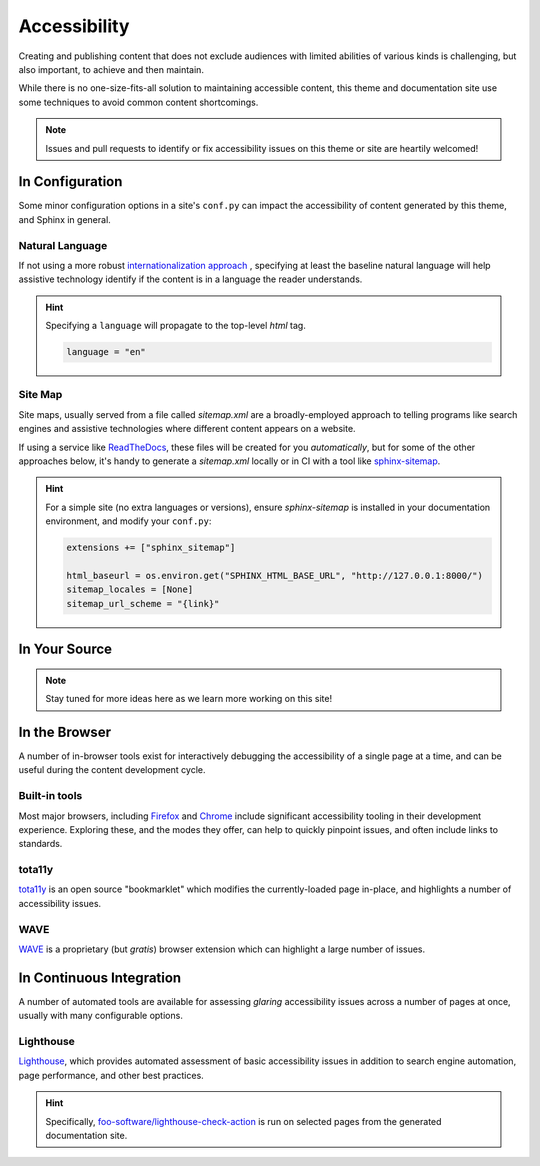 .. _accessibility:

.. meta::
    :description lang=en:
        The features and plans for addressing accessibility concerns on pydata-sphinx-theme

*************
Accessibility
*************

Creating and publishing content that does not exclude audiences with limited abilities
of various kinds is challenging, but also important, to achieve and then maintain.

While there is no one-size-fits-all solution to maintaining accessible content, this
theme and documentation site use some techniques to avoid common content shortcomings.

.. Note::

    Issues and pull requests to identify or fix accessibility issues on this theme
    or site are heartily welcomed!


In Configuration
================

Some minor configuration options in a site's ``conf.py`` can impact the
accessibility of content generated by this theme, and Sphinx in general.


Natural Language
----------------

If not using a more robust `internationalization approach <https://www.sphinx-doc.org/en/master/usage/advanced/intl.html>`__ ,
specifying at least the baseline natural language will help assistive technology
identify if the content is in a language the reader understands.

.. Hint::

    Specifying a ``language`` will propagate to the top-level `html` tag.

    .. code-block:: python

        language = "en"


Site Map
--------

Site maps, usually served from a file called `sitemap.xml` are a broadly-employed
approach to telling programs like search engines and assistive technologies where
different content appears on a website.

If using a service like `ReadTheDocs <https://readthedocs.com>`__, these files
will be created for you *automatically*, but for some of the other approaches below,
it's handy to generate a `sitemap.xml` locally or in CI with a tool like
`sphinx-sitemap <https://pypi.org/project/sphinx-sitemap/>`__.

.. Hint::

    For a simple site (no extra languages or versions), ensure `sphinx-sitemap`
    is installed in your documentation environment, and modify your ``conf.py``:

    .. code-block:: python

        extensions += ["sphinx_sitemap"]

        html_baseurl = os.environ.get("SPHINX_HTML_BASE_URL", "http://127.0.0.1:8000/")
        sitemap_locales = [None]
        sitemap_url_scheme = "{link}"


In Your Source
==============


.. Note::

    Stay tuned for more ideas here as we learn more working on this site!

In the Browser
==============

A number of in-browser tools exist for interactively debugging the accessibility
of a single page at a time, and can be useful during the content development cycle.


Built-in tools
--------------


Most major browsers, including `Firefox <https://developer.mozilla.org/en-US/docs/Tools/Accessibility_inspector>`__
and `Chrome <https://developers.google.com/web/tools/chrome-devtools/accessibility/reference>`__
include significant accessibility tooling in their development experience. Exploring
these, and the modes they offer, can help to quickly pinpoint issues, and often
include links to standards.


tota11y
-------

`tota11y <https://khan.github.io/tota11y/#Installation>`__ is an open source
"bookmarklet" which modifies the currently-loaded page in-place, and highlights
a number of accessibility issues.


WAVE
----

`WAVE <https://wave.webaim.org/extension/>`__ is a proprietary (but *gratis*)
browser extension which can highlight a large number of issues.


In Continuous Integration
=========================

A number of automated tools are available for assessing *glaring* accessibility
issues across a number of pages at once, usually with many configurable options.


Lighthouse
----------

`Lighthouse <https://developers.google.com/web/tools/lighthouse>`__, which provides
automated assessment of basic accessibility issues in addition to search engine
automation, page performance, and other best practices.


.. Hint::

    Specifically, `foo-software/lighthouse-check-action <https://github.com/foo-software/lighthouse-check-action>`__
    is run on selected pages from the generated documentation site.
